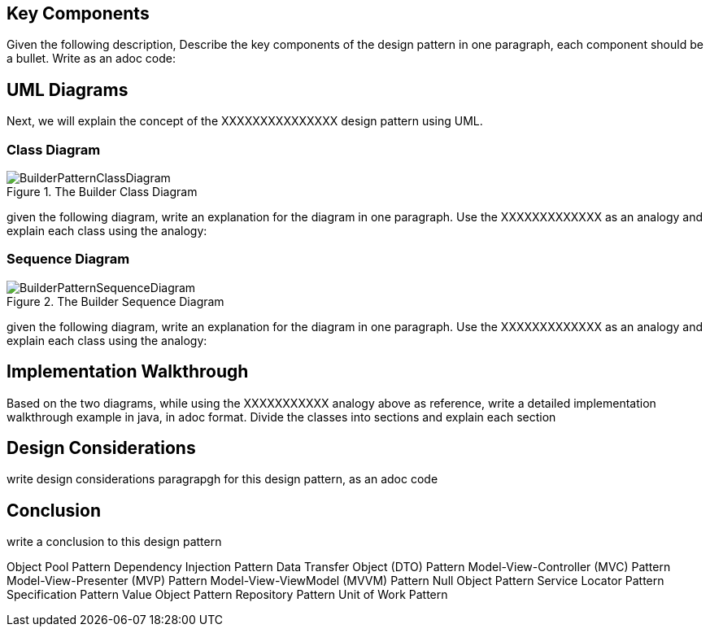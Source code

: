 == Key Components
Given the following description, Describe the key components of the design pattern in one paragraph, each component should be a bullet. Write as an adoc code: 

== UML Diagrams 
Next, we will explain the concept of the XXXXXXXXXXXXXXX design pattern using UML.

=== Class Diagram
image::BuilderPatternClassDiagram.png[title="The Builder Class Diagram"]
given the following diagram, write an explanation for the diagram in one paragraph. Use the XXXXXXXXXXXXX as an analogy and explain each class using the analogy:

=== Sequence Diagram
image::BuilderPatternSequenceDiagram.png[title="The Builder Sequence Diagram"]
given the following diagram, write an explanation for the diagram in one paragraph. Use the XXXXXXXXXXXXX as an analogy and explain each class using the analogy:

== Implementation Walkthrough
Based on the two diagrams, while using the XXXXXXXXXXX analogy above as reference, write a detailed implementation walkthrough example in java, in adoc format. Divide the classes into sections and explain each section

== Design Considerations
write design considerations paragrapgh for this design pattern, as an adoc code

== Conclusion
write a conclusion to this design pattern


Object Pool Pattern Dependency Injection Pattern Data Transfer Object (DTO) Pattern Model-View-Controller (MVC) Pattern Model-View-Presenter (MVP) Pattern Model-View-ViewModel (MVVM) Pattern Null Object Pattern Service Locator Pattern Specification Pattern Value Object Pattern Repository Pattern Unit of Work Pattern